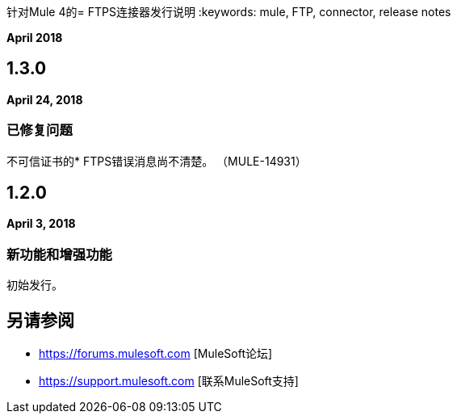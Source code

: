 针对Mule 4的=  FTPS连接器发行说明
:keywords: mule, FTP, connector, release notes

*April 2018*

==  1.3.0

*April 24, 2018*

=== 已修复问题

不可信证书的*  FTPS错误消息尚不清楚。 （MULE-14931）

==  1.2.0

*April 3, 2018*

=== 新功能和增强功能

初始发行。

== 另请参阅

*  https://forums.mulesoft.com [MuleSoft论坛]
*  https://support.mulesoft.com [联系MuleSoft支持]
